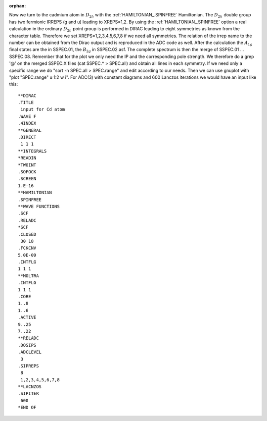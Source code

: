 :orphan:

Now we turn to the cadmium atom in :math:`D_{2h}` with the :ref:`HAMILTONIAN_.SPINFREE`
Hamiltonian. The :math:`D_{2h}` double group has two fermionic IRREPS (g and u)
leading to XREPS=1,2. By using the :ref:`HAMILTONIAN_.SPINFREE` option a real calculation
in the ordinary :math:`D_{2h}` point group is performed in DIRAC leading to
eight symmetries as known from the character table. Therefore we set
XREPS=1,2,3,4,5,6,7,8 if we need all symmetries. The relation of the irrep name
to the number can be obtained from the Dirac output and is reproduced in the
ADC code as well. After the calculation the :math:`A_{1g}`  final states are
the in SSPEC.01, the :math:`B_{2g}` in SSPEC.02 asf. The complete spectrum is
then the merge of SSPEC.01 ... SSPEC.08. Remember that for the plot we only
need the IP and the corresponding pole strength. We therefore do a grep '@' on
the merged SSPEC.X files (cat SSPEC.\* > SPEC.all) and obtain all lines in each
symmetry. If we need only a specific range we do "sort -n SPEC.all >
SPEC.range" and edit according to our needs. Then we can use gnuplot with "plot
"SPEC.range" u 1:2 w i". For ADC(3) with constant diagrams and 600 Lanczos
iterations we would have an input like this::

  **DIRAC
  .TITLE
   input for Cd atom
  .WAVE F
  .4INDEX
  **GENERAL
  .DIRECT
   1 1 1
  **INTEGRALS
  *READIN
  *TWOINT
  .SOFOCK
  .SCREEN
  1.E-16
  **HAMILTONIAN
  .SPINFREE
  **WAVE FUNCTIONS
  .SCF
  .RELADC
  *SCF
  .CLOSED
   30 18
  .FCKCNV
  5.0E-09
  .INTFLG
  1 1 1
  **MOLTRA
  .INTFLG
  1 1 1
  .CORE
  1..8
  1..6
  .ACTIVE
  9..25
  7..22
  **RELADC
  .DOSIPS
  .ADCLEVEL
   3
  .SIPREPS
   8
   1,2,3,4,5,6,7,8
  **LACNZOS
  .SIPITER
   600
  *END OF
